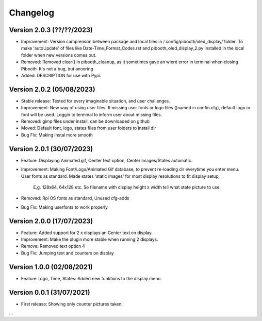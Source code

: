 Changelog
=========

Version 2.0.3 (??/??/2023)
--------------------------
- Improvement: Version camprerison between package and local files in /.config/pibooth/oled_display/ folder. To make 'autoUpdate' of files like Date-Time_Format_Codes.rst and pibooth_oled_display_2.py installed in the local folder when new versions comes out.
- Removed: Removed clear() in pibooth_cleanup, as it sometimes gave an wierd error in terminal when        closing Pibooth. It´s not a bug, but anooring
- Added: DESCRIPTION for use with Pypi.

Version 2.0.2 (05/08/2023)
--------------------------
- Stable release: Tested for every imaginable situation, and user challenges.
- Improvement: New way of using user files. If missing user fonts or logo files ()named in confin.cfg), 
  default logo or font will be used. Loggin to terminal to inform user about missing files.
- Removed: gimp files under install, can be downloaded on github
- Moved: Default font, logo, states files from user folders to install dir  
- Bug Fix: Making instal more smooth

Version 2.0.1 (30/07/2023)
--------------------------
- Feature: Displaying Animated gif, Center text option, Center Images/States automatic.
- | Improvement: Making Font/Logo/Animated Gif database, to prevent re-loading dir everytime you enter menu.
  | User fonts as standard. Made states 'static images' for most display resolutions to fit display setup, 

    E,g. 128x64, 64x128 etc. So filename with display height x width tell what state picture to use.
- Removed: Rpi OS fonts as standard, Unused cfg-adds
- Bug Fix: Making userfonts to work properly

Version 2.0.0 (17/07/2023)
----------------------------
- Feature: Added support for 2 x displays an Center text on display.
- Improvement: Make the plugin more stable when running 2 displays.
- Remove: Removed text option 4
- Bug Fix: Jumping text and counters on display

Version 1.0.0 (02/08/2021)
----------------------------
- Feature Logo, Time, States: Added new funktions to the display menu.

Version 0.0.1 (31/07/2021)
----------------------------
- First release: Showing only counter pictures taken.

...
